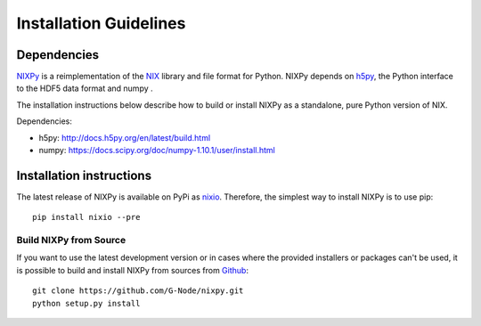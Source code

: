=======================
Installation Guidelines
=======================

Dependencies
============

`NIXPy`_ is a reimplementation of the `NIX`_ library and file format for Python.
NIXPy depends on `h5py`_, the Python interface to the HDF5 data format and numpy .

The installation instructions below describe how to build or install NIXPy as a standalone, pure Python version of NIX.

Dependencies:

- h5py: http://docs.h5py.org/en/latest/build.html
- numpy: https://docs.scipy.org/doc/numpy-1.10.1/user/install.html

.. _NIX: https://github.com/G-Node/nix
.. _h5py: http://www.h5py.org/
.. _NIXPy: https://github.com/G-Node/nixpy


Installation instructions
=========================

The latest release of NIXPy is available on PyPi as `nixio`_.
Therefore, the simplest way to install NIXPy is to use pip::

    pip install nixio --pre

.. _nixio: https://pypi.python.org/pypi/nixio/


.. _advanced installation:


Build NIXPy from Source
-----------------------

If you want to use the latest development version or in cases where the provided installers or packages can't be used,
it is possible to build and install NIXPy from sources from `Github`_::

  git clone https://github.com/G-Node/nixpy.git
  python setup.py install


.. _Github: https://github.com/G-Node/nixpy/tree/no-bindings-dev